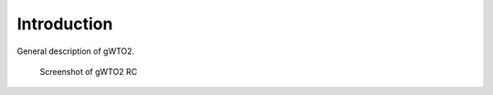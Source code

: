 ************
Introduction
************

General description of gWTO2.

.. figure:: Selection_003.png
   :scale: 60%

   Screenshot of gWTO2 RC
